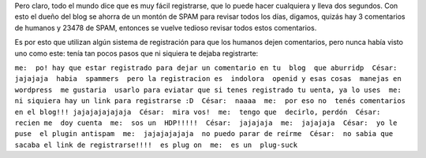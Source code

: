 .. link:
.. description:
.. tags: blog
.. date: 2010/05/12 14:25:45
.. title: Odio registrarme para dejar un post en un blog
.. slug: odio-registrarme-para-dejar-un-post-en-un-blog

Pero claro, todo el mundo dice que es muy fácil registrarse, que lo
puede hacer cualquiera y lleva dos segundos. Con esto el dueño del blog
se ahorra de un montón de SPAM para revisar todos los días, digamos,
quizás hay 3 comentarios de humanos y 23478 de SPAM, entonces se vuelve
tedioso revisar todos estos comentarios.

Es por esto que utilizan algún sistema de registración para que los
humanos dejen comentarios, pero nunca había visto uno como este: tenía
tan pocos pasos que ni siquiera te dejaba registrarte:

``me:  po! hay que estar registrado para dejar un comentario en tu  blog  que aburridp  César:  jajajaja  habia  spammers  pero la registracion es  indolora  openid y esas cosas  manejas en wordpress  me gustaria  usarlo para eviatar que si tenes registrado tu uenta, ya lo uses  me:  ni siquiera hay un link para registrarse :D  César:  naaaa  me:  por eso no  tenés comentarios en el blog!!! jajajajajajaja  César:  mira vos!  me:  tengo que  decirlo, perdón  César:  recien me  doy cuenta  me:  sos un  HDP!!!!!  César:  jajajaja  me:  jajajaja  César:  yo le puse  el plugin antispam  me:  jajajajajaja  no puedo parar de reírme  César:  no sabia que sacaba el link de registrarse!!!!  es plug on  me:  es un  plug-suck``
